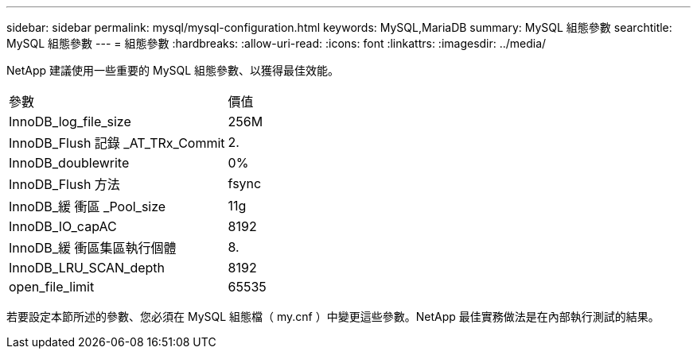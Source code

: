 ---
sidebar: sidebar 
permalink: mysql/mysql-configuration.html 
keywords: MySQL,MariaDB 
summary: MySQL 組態參數 
searchtitle: MySQL 組態參數 
---
= 組態參數
:hardbreaks:
:allow-uri-read: 
:icons: font
:linkattrs: 
:imagesdir: ../media/


[role="lead"]
NetApp 建議使用一些重要的 MySQL 組態參數、以獲得最佳效能。

[cols="1,1"]
|===


| 參數 | 價值 


| InnoDB_log_file_size | 256M 


| InnoDB_Flush 記錄 _AT_TRx_Commit | 2. 


| InnoDB_doublewrite | 0% 


| InnoDB_Flush 方法 | fsync 


| InnoDB_緩 衝區 _Pool_size | 11g 


| InnoDB_IO_capAC | 8192 


| InnoDB_緩 衝區集區執行個體 | 8. 


| InnoDB_LRU_SCAN_depth | 8192 


| open_file_limit | 65535 
|===
若要設定本節所述的參數、您必須在 MySQL 組態檔（ my.cnf ）中變更這些參數。NetApp 最佳實務做法是在內部執行測試的結果。
